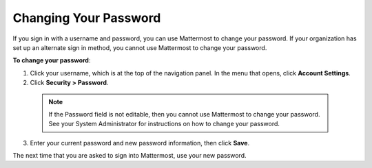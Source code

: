 .. _changing-your-password:

Changing Your Password
======================

If you sign in with a username and password, you can use Mattermost to change your password. If your organization has set up an alternate sign in method, you cannot use Mattermost to change your password.

**To change your password**:

1. Click your username, which is at the top of the navigation panel. In the menu that opens, click **Account Settings**.
2. Click **Security > Password**.
  .. note::
    If the Password field is not editable, then you cannot use Mattermost to change your password. See your System Administrator for instructions on how to change your password.
3. Enter your current password and new password information, then click **Save**.

The next time that you are asked to sign into Mattermost, use your new password.
